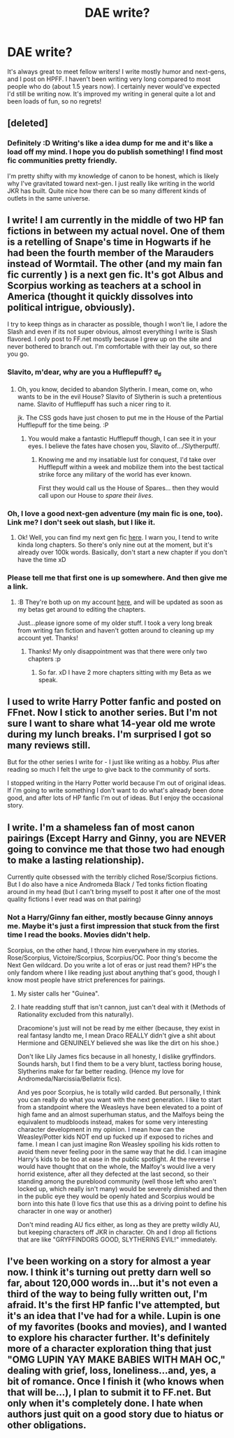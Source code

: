 #+TITLE: DAE write?

* DAE write?
:PROPERTIES:
:Author: someorangegirl
:Score: 3
:DateUnix: 1325879807.0
:DateShort: 2012-Jan-06
:END:
It's always great to meet fellow writers! I write mostly humor and next-gens, and I post on HPFF. I haven't been writing very long compared to most people who do (about 1.5 years now). I certainly never would've expected I'd still be writing now. It's improved my writing in general quite a lot and been loads of fun, so no regrets!


** [deleted]
:PROPERTIES:
:Score: 5
:DateUnix: 1325881123.0
:DateShort: 2012-Jan-06
:END:

*** Definitely :D Writing's like a idea dump for me and it's like a load off my mind. I hope you do publish something! I find most fic communities pretty friendly.

I'm pretty shifty with my knowledge of canon to be honest, which is likely why I've gravitated toward next-gen. I just really like writing in the world JKR has built. Quite nice how there can be so many different kinds of outlets in the same universe.
:PROPERTIES:
:Author: someorangegirl
:Score: 1
:DateUnix: 1325884856.0
:DateShort: 2012-Jan-07
:END:


** I write! I am currently in the middle of two HP fan fictions in between my actual novel. One of them is a retelling of Snape's time in Hogwarts if he had been the fourth member of the Marauders instead of Wormtail. The other (and my main fan fic currently ) is a next gen fic. It's got Albus and Scorpius working as teachers at a school in America (thought it quickly dissolves into political intrigue, obviously).

I try to keep things as in character as possible, though I won't lie, I adore the Slash and even if its not super obvious, almost everything I write is Slash flavored. I only post to FF.net mostly because I grew up on the site and never bothered to branch out. I'm comfortable with their lay out, so there you go.
:PROPERTIES:
:Author: slavito
:Score: 4
:DateUnix: 1325924701.0
:DateShort: 2012-Jan-07
:END:

*** Slavito, m'dear, why are you a Hufflepuff? ಠ_ಠ
:PROPERTIES:
:Author: ThisIsOriginal
:Score: 2
:DateUnix: 1325962236.0
:DateShort: 2012-Jan-07
:END:

**** Oh, you know, decided to abandon Slytherin. I mean, come on, who wants to be in the evil House? Slavito of Slytherin is such a pretentious name. Slavito of Hufflepuff has such a nicer ring to it.

jk. The CSS gods have just chosen to put me in the House of the Partial Hufflepuff for the time being. :P
:PROPERTIES:
:Author: slavito
:Score: 2
:DateUnix: 1325967344.0
:DateShort: 2012-Jan-07
:END:

***** You would make a fantastic Hufflepuff though, I can see it in your eyes. I believe the fates have chosen you, Slavito of.../Slytherpuff/.
:PROPERTIES:
:Author: ThisIsOriginal
:Score: 1
:DateUnix: 1325968257.0
:DateShort: 2012-Jan-08
:END:

****** Knowing me and my insatiable lust for conquest, I'd take over Hufflepuff within a week and mobilize them into the best tactical strike force any military of the world has ever known.

First they would call us the House of Spares... then they would call upon our House to /spare their lives/.
:PROPERTIES:
:Author: slavito
:Score: 6
:DateUnix: 1325969144.0
:DateShort: 2012-Jan-08
:END:


*** Oh, I love a good next-gen adventure (my main fic is one, too). Link me? I don't seek out slash, but I like it.
:PROPERTIES:
:Author: someorangegirl
:Score: 1
:DateUnix: 1325959987.0
:DateShort: 2012-Jan-07
:END:

**** Ok! Well, you can find my next gen fic [[http://www.fanfiction.net/s/7253935/1/The_Art_of_Teaching][here]]. I warn you, I tend to write kinda long chapters. So there's only nine out at the moment, but it's already over 100k words. Basically, don't start a new chapter if you don't have the time xD
:PROPERTIES:
:Author: slavito
:Score: 1
:DateUnix: 1325968166.0
:DateShort: 2012-Jan-07
:END:


*** Please tell me that first one is up somewhere. And then give me a link.
:PROPERTIES:
:Author: Serpensortia
:Score: 1
:DateUnix: 1325964578.0
:DateShort: 2012-Jan-07
:END:

**** :B They're both up on my account [[http://www.fanfiction.net/%7Evanishingroses][here]], and will be updated as soon as my betas get around to editing the chapters.

Just...please ignore some of my older stuff. I took a very long break from writing fan fiction and haven't gotten around to cleaning up my account yet. Thanks!
:PROPERTIES:
:Author: slavito
:Score: 2
:DateUnix: 1325967250.0
:DateShort: 2012-Jan-07
:END:

***** Thanks! My only disappointment was that there were only two chapters :p
:PROPERTIES:
:Author: Serpensortia
:Score: 1
:DateUnix: 1325983724.0
:DateShort: 2012-Jan-08
:END:

****** So far. xD I have 2 more chapters sitting with my Beta as we speak.
:PROPERTIES:
:Author: slavito
:Score: 1
:DateUnix: 1325984984.0
:DateShort: 2012-Jan-08
:END:


** I used to write Harry Potter fanfic and posted on FFnet. Now I stick to another series. But I'm not sure I want to share what 14-year old me wrote during my lunch breaks. I'm surprised I got so many reviews still.

But for the other series I write for - I just like writing as a hobby. Plus after reading so much I felt the urge to give back to the community of sorts.

I stopped writing in the Harry Potter world because I'm out of original ideas. If i'm going to write something I don't want to do what's already been done good, and after lots of HP fanfic I'm out of ideas. But I enjoy the occasional story.
:PROPERTIES:
:Score: 3
:DateUnix: 1325913422.0
:DateShort: 2012-Jan-07
:END:


** I write. I'm a shameless fan of most canon pairings (Except Harry and Ginny, you are NEVER going to convince me that those two had enough to make a lasting relationship).

Currently quite obsessed with the terribly cliched Rose/Scorpius fictions. But I do also have a nice Andromeda Black / Ted tonks fiction floating around in my head (but I can't bring myself to post it after one of the most quality fictions I ever read was on that pairing)
:PROPERTIES:
:Score: 2
:DateUnix: 1328234844.0
:DateShort: 2012-Feb-03
:END:

*** Not a Harry/Ginny fan either, mostly because Ginny annoys me. Maybe it's just a first impression that stuck from the first time I read the books. Movies didn't help.

Scorpius, on the other hand, I throw him everywhere in my stories. Rose/Scorpius, Victoire/Scorpius, Scorpius/OC. Poor thing's become the Next Gen wildcard. Do you write a lot of eras or just read them? HP's the only fandom where I like reading just about anything that's good, though I know most people have strict preferences for pairings.
:PROPERTIES:
:Author: someorangegirl
:Score: 1
:DateUnix: 1328238182.0
:DateShort: 2012-Feb-03
:END:

**** My sister calls her "Guinea".
:PROPERTIES:
:Author: kn0where
:Score: 2
:DateUnix: 1329744820.0
:DateShort: 2012-Feb-20
:END:


**** I hate readding stuff that isn't cannon, just can't deal with it (Methods of Rationality excluded from this naturally).

Dracomione's just will not be read by me either (because, they exist in real fantasy landto me, I mean Draco REALLY didn't give a shit about Hermione and GENUINELY believed she was like the dirt on his shoe.)

Don't like Lily James fics because in all honesty, I dislike gryffindors. Sounds harsh, but I find them to be a very blunt, tactless boring house, Slytherins make for far better reading. (Hence my love for Andromeda/Narcissia/Bellatrix fics).

And yes poor Scorpius, he is totally wild carded. But personally, I think you can really do what you want with the next generation. I like to start from a standpoint where the Weasleys have been elevated to a point of high fame and an almost superhuman status, and the Malfoys being the equivalent to mudbloods instead, makes for some very interesting character development in my opinion. I mean how can the Weasley/Potter kids NOT end up fucked up if exposed to riches and fame. I mean I can just imagine Ron Weasley spoiling his kids rotten to avoid them never feeling poor in the same way that he did. I can imagine Harry's kids to be too at ease in the public spotlight. At the reverse I would have thought that on the whole, the Malfoy's would live a very horrid existence, after all they defected at the last second, so their standing among the pureblood community (well those left who aren't locked up, which really isn't many) would be severely dimished and then in the public eye they would be openly hated and Scorpius would be born into this hate (I love fics that use this as a driving point to define his character in one way or another)

Don't mind reading AU fics either, as long as they are pretty wildly AU, but keeping characters off JKR in character. Oh and I drop all fictions that are like "GRYFFINDORS GOOD, SLYTHERINS EVIL!" immediately.
:PROPERTIES:
:Score: 1
:DateUnix: 1328252051.0
:DateShort: 2012-Feb-03
:END:


** I've been working on a story for almost a year now. I think it's turning out pretty darn well so far, about 120,000 words in...but it's not even a third of the way to being fully written out, I'm afraid. It's the first HP fanfic I've attempted, but it's an idea that I've had for a while. Lupin is one of my favorites (books and movies), and I wanted to explore his character further. It's definitely more of a character exploration thing that just "OMG LUPIN YAY MAKE BABIES WITH MAH OC," dealing with grief, loss, loneliness...and, yes, a bit of romance. Once I finish it (who knows when that will be...), I plan to submit it to FF.net. But only when it's completely done. I hate when authors just quit on a good story due to hiatus or other obligations.
:PROPERTIES:
:Author: Kaffiene6
:Score: 1
:DateUnix: 1328241380.0
:DateShort: 2012-Feb-03
:END:
